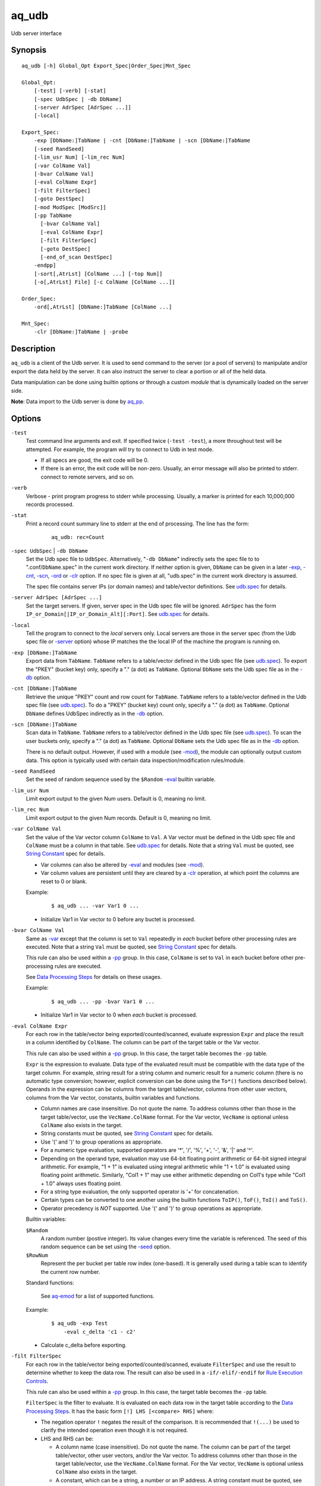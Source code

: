======
aq_udb
======

Udb server interface


Synopsis
========

::

  aq_udb [-h] Global_Opt Export_Spec|Order_Spec|Mnt_Spec

  Global_Opt:
      [-test] [-verb] [-stat]
      [-spec UdbSpec | -db DbName]
      [-server AdrSpec [AdrSpec ...]]
      [-local]

  Export_Spec:
      -exp [DbName:]TabName | -cnt [DbName:]TabName | -scn [DbName:]TabName
      [-seed RandSeed]
      [-lim_usr Num] [-lim_rec Num]
      [-var ColName Val]
      [-bvar ColName Val]
      [-eval ColName Expr]
      [-filt FilterSpec]
      [-goto DestSpec]
      [-mod ModSpec [ModSrc]]
      [-pp TabName
        [-bvar ColName Val]
        [-eval ColName Expr]
        [-filt FilterSpec]
        [-goto DestSpec]
        [-end_of_scan DestSpec]
      -endpp]
      [-sort[,AtrLst] [ColName ...] [-top Num]]
      [-o[,AtrLst] File] [-c ColName [ColName ...]]

  Order_Spec:
      -ord[,AtrLst] [DbName:]TabName [ColName ...]

  Mnt_Spec:
      -clr [DbName:]TabName | -probe


Description
===========

``aq_udb`` is a client of the Udb server.
It is used to send command to the server (or a pool of servers)
to manipulate and/or export the data held by the server.
It can also instruct the server to clear a portion or all of the held
data.

Data manipulation can be done using builtin options or through a custom
*module* that is dynamically loaded on the server side.

**Note**: Data import to the Udb server is done by `aq_pp <aq_pp.html>`_.


Options
=======

.. _`-test`:

``-test``
  Test command line arguments and exit.
  If specified twice (``-test -test``), a more throughout test will be
  attempted. For example, the program will try to
  connect to Udb in test mode.

  * If all specs are good, the exit code will be 0.
  * If there is an error, the exit code will be non-zero. Usually, an error
    message will also be printed to stderr.
    connect to remote servers, and so on.


.. _`-verb`:

``-verb``
  Verbose - print program progress to stderr while processing.
  Usually, a marker is printed for each 10,000,000 records processed.


.. _`-stat`:

``-stat``
  Print a record count summary line to stderr at the end of processing.
  The line has the form:

   ::

    aq_udb: rec=Count


.. _`-db`:

``-spec UdbSpec`` | ``-db DbName``
  Set the Udb spec file to ``UdbSpec``.
  Alternatively, "``-db DbName``" indirectly sets the spec file to
  to ".conf/``DbName``.spec" in the current work directory.
  If neither option is given,  ``DbName`` can be given in a later
  `-exp`_, `-cnt`_, `-scn`_, `-ord`_  or `-clr`_ option.
  If no spec file is given at all, "udb.spec" in the current work directory
  is assumed.

  The spec file contains server IPs (or domain names) and table/vector
  definitions.
  See `udb.spec <udb.spec.html>`_ for details.


.. _`-server`:

``-server AdrSpec [AdrSpec ...]``
  Set the target servers.
  If given, server spec in the Udb spec file will be ignored.
  ``AdrSpec`` has the form ``IP_or_Domain[|IP_or_Domain_Alt][:Port]``.
  See `udb.spec <udb.spec.html>`_ for details.


.. _`-local`:

``-local``
  Tell the program to connect to the *local* servers only.
  Local servers are those in the server spec (from the Udb spec file or
  `-server`_ option) whose IP matches the the local
  IP of the machine the program is running on.


.. _`-exp`:

``-exp [DbName:]TabName``
  Export data from ``TabName``.
  ``TabName`` refers to a table/vector defined in the Udb spec file
  (see `udb.spec <udb.spec.html>`_).
  To export the "PKEY" (bucket key) only, specify  a "." (a dot) as ``TabName``.
  Optional ``DbName`` sets the Udb spec file as in the `-db`_ option.


.. _`-cnt`:

``-cnt [DbName:]TabName``
  Retrieve the unique "PKEY" count and row count for ``TabName``.
  ``TabName`` refers to a table/vector defined in the Udb spec file
  (see `udb.spec <udb.spec.html>`_).
  To do a "PKEY" (bucket key) count only, specify  a "." (a dot) as ``TabName``.
  Optional ``DbName`` defines UdbSpec indirectly as in the `-db`_ option.


.. _`-scn`:

``-scn [DbName:]TabName``
  Scan data in ``TabName``.
  ``TabName`` refers to a table/vector defined in the Udb spec file
  (see `udb.spec <udb.spec.html>`_).
  To scan the user buckets only, specify  a "." (a dot) as ``TabName``.
  Optional ``DbName`` sets the Udb spec file as in the `-db`_ option.

  There is no default output.
  However, if used with a module (see `-mod`_),
  the module can optionally output custom data.
  This option is typically used with certain data inspection/modification
  rules/module.


.. _`-seed`:

``-seed RandSeed``
  Set the seed of random sequence used by the ``$Random``
  `-eval`_ builtin variable.


.. _`-lim_usr`:

``-lim_usr Num``
  Limit export output to the given Num users. Default is 0, meaning no limit.


.. _`-lim_rec`:

``-lim_rec Num``
  Limit export output to the given Num records. Default is 0, meaning no limit.


.. _`-var`:

``-var ColName Val``
  Set the value of the Var vector column ``ColName`` to ``Val``.
  A Var vector must be defined in the Udb spec file and ``ColName``
  must be a column in that table.
  See `udb.spec <udb.spec.html>`_ for details.
  Note that a string ``Val`` must be quoted,
  see `String Constant`_ spec for details.

  * Var columns can also be altered by `-eval`_ and modules (see `-mod`_).
  * Var column values are persistent until they are cleared by a `-clr`_
    operation, at which point the columns are reset to 0 or blank.

  Example:

   ::

    $ aq_udb ... -var Var1 0 ...

  * Initialize Var1 in Var vector to 0 before any buctet is processed.


.. _`-bvar`:

``-bvar ColName Val``
  Same as `-var`_ except that the column is set to ``Val`` repeatedly
  in *each* bucket before other processing rules are executed.
  Note that a string ``Val`` must be quoted,
  see `String Constant`_ spec for details.

  This rule can also be used within a `-pp`_ group. In this case,
  ``ColName`` is set to ``Val`` in each bucket before other pre-processing
  rules are executed.

  See `Data Processing Steps`_ for details on these usages.

  Example:

   ::

    $ aq_udb ... -pp -bvar Var1 0 ...

  * Initialize Var1 in Var vector to 0 when *each* bucket is processed.


.. _`-eval`:

``-eval ColName Expr``
  For each row in the table/vector being exported/counted/scanned,
  evaluate expression ``Expr`` and place the result in a column identified
  by ``ColName``. The column can be part of the target table or the Var vector.

  This rule can also be used within a `-pp`_ group. In this case,
  the target table becomes the ``-pp`` table.

  ``Expr`` is the expression to evaluate.
  Data type of the evaluated result must be compatible with the data type of
  the target column. For example, string result for a string column and
  numeric result for a numeric column (there is no automatic type conversion;
  however, explicit conversion can be done using the ``To*()`` functions
  described below).
  Operands in the expression can be columns from the target table/vector,
  columns from other user vectors, columns from the Var vector,
  constants, builtin variables and functions.

  * Column names are case insensitive. Do not quote the name.
    To address columns other than those in the target table/vector, use the
    ``VecName.ColName`` format. For the Var vector, ``VecName`` is optional
    unless ``ColName`` also exists in the target.
  * String constants must be quoted,
    see `String Constant`_ spec for details.
  * Use '(' and ')' to group operations as appropriate.
  * For a numeric type evaluation, supported operators are
    '*', '/', '%', '+', '-', '&', '|' and '^'.
  * Depending on the operand type, evaluation may use 64-bit floating point
    arithmetic or 64-bit signed integral arithmetic. For example, "1 + 1" is
    evaluated using integral arithmetic while "1 + 1.0" is evaluated using
    floating point arithmetic. Similarly, "Col1 + 1" may use either arithmetic
    depending on Col1's type while "Col1 + 1.0" always uses floating point.
  * For a string type evaluation, the only supported operator is
    '+' for concatenation.
  * Certain types can be converted to one another using the builtin functions
    ``ToIP()``, ``ToF()``, ``ToI()`` and ``ToS()``.
  * Operator precedency is *NOT* supported. Use '(' and ')' to group
    operations as appropriate.

  Builtin variables:

  ``$Random``
    A random number (postive integer).
    Its value changes every time the variable is referenced.
    The seed of this random sequence
    can be set using the `-seed`_ option.

  ``$RowNum``
    Represent the per bucket per table row index (one-based).
    It is generally used during a table scan to identify the current row number.

  Standard functions:

    See `aq-emod <aq-emod.html>`_ for a list of supported functions.

  Example:

   ::

    $ aq_udb -exp Test
        -eval c_delta 'c1 - c2'

  * Calculate c_delta before exporting.


.. _`-filt`:

``-filt FilterSpec``
  For each row in the table/vector being exported/counted/scanned,
  evaluate ``FilterSpec`` and use the result to determine whether to
  keep the data row.
  The result can also be used in a ``-if/-elif/-endif`` for
  `Rule Execution Controls`_.

  This rule can also be used within a `-pp`_ group. In this case,
  the target table becomes the ``-pp`` table.

  ``FilterSpec`` is the filter to evaluate.
  It is evaluated on each data row in the target table according to the
  `Data Processing Steps`_.
  It has the basic form ``[!] LHS [<compare> RHS]`` where:

  * The negation operator ``!`` negates the result of the comparison.
    It is recommended that ``!(...)`` be used to clarify the intended
    operation even though it is not required.
  * LHS and RHS can be:

    * A column name (case insensitive). Do not quote the name.
      The column can be part of the target table/vector,
      other user vectors, and/or the Var vector.
      To address columns other than those in the target table/vector, use the
      ``VecName.ColName`` format. For the Var vector, ``VecName`` is optional
      unless ``ColName`` also exists in the target.
    * A constant, which can be a string, a number or an IP address.
      A string constant must be quoted,
      see `String Constant`_ spec for details.
    * An expression to evaluate as defined under `-eval`_.

  * If only the LHS is given, its values will be used as a boolean -
    a non blank string or non zero number/IP equals True, False otherwise.
  * Supported comparison operators are:

    * ``==``, ``>``, ``<``, ``>=``, ``<=`` -
      LHS and RHS comparison.
    * ``~==``, ``~>``, ``~<``, ``~>=``, ``~<=`` -
      LHS and RHS case insensitive comparison; string type only.
    * ``!=``, ``!~=`` -
      Negation of the above equal operators.
    * ``&=`` -
      Perform a "(LHS & RHS) == RHS" check; numeric types only.
    * ``!&=`` -
      Negation of the above.
    * ``&`` -
      Perform a "(LHS & RHS) != 0" check; numeric types only.
    * ``!&`` -
      Negation of the above.

  More complex expression can be constructed by using ``(...)`` (grouping),
  ``!`` (negation), ``||`` (or) and ``&&`` (and).
  For example:

   ::

    LHS_1 == RHS_1 && !(LHS_2 == RHS_2 || LHS_3 == RHS_3)

  Example:

   ::

    $ aq_udb -exp Test
        -filt 't > 123456789'

  * Export only rows of Test with 't > 123456789'.

   ::

    $ aq_udb -exp Test
        -filt 'Eval($Random % 100) == 0'

  * Randomly select roughly 1/100th of the rows for export.


.. _`-goto`:

``-goto DestSpec``
  Go to ``DestSpec``. This is uaually done conditionally within a
  ``-if/-elif/-endif`` block (see `Rule Execution Controls`_ for details).

  ``DestSpec`` is the destination to go to. It is one of:

  * ``next_bucket`` - Skip the current user bucket entirely.cw
    The export/count/scan processing on this bucket will also be skipped.
  * ``next_row`` - Skip the current data row and start over on the next row.
  * ``+Num`` - Jump over Num `-eval`_, `-filt`_ and `-goto`_ rules.
    ``Num=0`` means the next rule, ``Num=1`` means skip over one rule, and so.

  This rule can also be used within a `-pp`_ group. In this case,
  these additional destinations are supported:

  * ``proc_bucket`` - Terminate all ``-pp`` processings (i.e.,
    stop the current ``-pp`` group and skip all pending ``-pp`` groups)
    and start the export/count/scan operation in the current user bucket.
  * ``next_pp`` - Stop the current ``-pp`` group and start the next one.


.. _`-mod`:

``-mod ModSpec [ModSrc]``
  Specify a module to be loaded on the *server side* during an
  export/count/scan operation. A module contains one or more processing
  functions which are called in each user bucket according to the
  `Data Processing Steps`_.
  Only one such module can be specified.

  ``ModSpec`` has the form ``ModName`` or ``ModName("Arg1", "Arg2", ...)``
  where ``ModName`` is the module name and ``Arg*`` are module dependent
  arguments. Note that the arguments must be string constants;
  for this reason, they must be quoted according to the
  `string constant`_ spec.

  ``ModSrc`` is an optional module source file. It can be:

  * A module script source file that can be used to build the specified
    module. See the `Udb module script compiler <mcc.umod.html>`_
    documentation for more information.
  * A ready-to-use module object file. It *must* have a ``.so`` extension.

  Without ``ModSrc``, the server will look for a preinstalled module matching
  ``ModName``. Standard modules:

  ``roi("VecName.Count_Col", "TabName.Page_Col", "Page1[,AtrLst]", ...)``
    Module for ROI counting. ROI spec is given in the module arguments.
    There are 3 or more arguments:

    * ``VecName.Count_Col`` - Column to save matched count to.
      It must have type ``I``.
    * ``TabName.Page_Col`` - Column to get the match value from.
      It must have type ``S``. Rows in the table must already be in the
      desired ROI matching order (usually ascending time order).
    * ``PageN[,AtrLst]`` - One or more pages to match against the
      ``TabName.Page_Col`` value. Each page is given as a separate
      module argument.
      Optional ``AtrLst`` is a comma separated list containing:

      * ``ncas`` - Do case insensitive match.
      * ``seq`` - Require that the page match occur *immediately* after the
        previous match (i.e., no unmatch page in between).
        Applicable on the second page and up only.

    Either exact or wildcard match can be done. Exact match will either match
    the entire ``TabName.Page_Col`` value or up to (but not including) a
    '?' or '#' character.
    Wildcard match is done if ``Page`` contains '*' (matches any number of
    bytes) and/or '?' (matches any 1 byte).
    Literal ',', ':', '*', '?' and '\\' in ``Page`` must be '\\' escaped.


.. _`-pp`:
.. _`-end_of_scan`:

``-pp TabName [-bvar ... -eval ... -filt ... -goto ... -end_of_scan ...] -endpp``
  ``-pp`` groups one or more `-bvar`_, `-eval`_, `-filt`_ and/or `-goto`_
  actions together.
  Each group performs pre-processing at the user bucket level before
  data in the bucket is exported/counted/scanned.

  ``TabName`` sets the target table/vector for the rules in the ``-pp`` group.
  It may refer to a table/vector or the user bucket itself.
  To target a table/vector, specify its name.
  To target the "PKEY" (bucket key), specify  a "." (a dot).
  "." is a pseudo vector containing a single read only "PKEY" column.

  The list of `-eval`_, `-filt`_ and `-goto`_ rules are generally
  executed in order. See `Data Processing Steps`_ for details.
  Rule executions can also be made conditional by adding "if-else" controls.
  See `Rule Execution Controls`_ for details.

  ``-end_of_scan DestSpec`` - a special rule that defines the
  action to take after all the rows in the target table has been exhausted.
  The default action is to start the next ``-pp`` group.
  Use ``DestSpec`` to control the exact behavior:

  * ``next_bucket`` - Skip the current user bucket entirely.
    The export/count/scan processing on this bucket will also be skipped.
  * ``proc_bucket`` - Skip all pending ``-pp`` groups
    and start the export/count/scan operation in the current user bucket.
  * ``next_pp`` - Start the next ``-pp`` group. This is the default behavior
    at the end of a ``-pp`` table scan.
  * ``+Num`` - Jump over Num ``-pp`` groups. ``Num=0`` is equivalent to
    ``next_pp``,
    ``Num=1`` means skip over the next ``-pp`` group as well, and so.

  This option is not position dependent - it can be specified anywhere
  within a ``-pp`` group.

  ``-endpp`` marks the end of a ``-pp`` group.

  Example:

   ::

    $ aq_udb -exp Test1
        -pp 'Test2'
          -goto proc_bucket
          -end_of_scan next_bucket

  * Only export Test1 from buckets whose Test2 table is not empty. If Test2 is
    not empty, the ``-goto`` rule will be executed on the first row, causing
    execution to jump to export processing; in this way, the end-of-scan
    condition is not triggered. However, if Test2 is empty, ``-goto``
    is not executed and end-of-scan is triggered.

   ::

    $ aq_udb -exp Test
        -pp .
          -filt 'Eval($Random % 100) == 0'
        -endpp
        -filt 't > 123456789'

  * Randomly select roughly 1/100th of the buckets for export.
    From this subset, export only rows of Test with 't > 123456789'.
    Note that ``-endpp`` is mandatory here to prevent misinterpretation of the
    2nd ``-filt``.


.. _`-sort`:

``-sort[,AtrLst] [ColName ...] [-top Num]``
  `-exp`_ output post processing option.

  When exporting a table/vector,
  use ``ColName`` to set the desired sort columns.
  If no ``ColName`` is given, the "PKEY" column is assumed.
  The sort columns must be in the output columns.

  When exporting the "PKEY" (bucket key) only, no ``ColName`` is needed.
  Sort is always done by the "PKEY".

  Optional ``AtrLst`` is a comma separated list containing:

  * ``dec`` - Sort in descending order. Default order is ascending.

  ``-top`` limits the output to the top ``Num`` records in the result.

  **Note**: Sort should *not* be used if the output contains columns
  other than those from the target table/vector (e.g. other vector columns).


.. _`-o`:

``-o[,AtrLst] File``
  Export output option.
  Set the output attributes and file.
  If ``File`` is a '-' (a single dash), data will be written to stdout.
  Optional ``AtrLst`` is described under `Output File Attributes`_.

  If this option is not used with an export, data is written to stdout.

  Example:

   ::

    $ aq_udb -exp Test ... -o,esc,noq -

  * Output to stdout in a format suitable for Amazon Cloud.


.. _`-c`:

``-c ColName [ColName ...]``
  Select columns to output during an export.

  * When exporting an user table/vector, columns from the target table/vector,
    columns from other user vectors, and/or columns from the Var vector can
    be selected.
    Default output includes all target table/vector columns.

  * When exporting the "PKEY" (bucket key), the "PKEY" column,
    columns from any user vectors, and/or columns from the Var vector can
    be selected.
    Default output includes the "PKEY" column only.

  * When exporting the Var vector, only columns from the Var vector can
    be selected.
    Default output includes all Var vector columns.

  To address columns other than those in the target table/vector, use the
  ``VecName.ColName`` format. For the Var vector, ``VecName`` is optional
  unless ``ColName`` also exists in the target.

  Example:

   ::

    $ aq_udb -exp Test ... -c Test_Col1 ... Test_ColN Var_Col1 ... Var_ColN

  * Output Var vector columns along with columns from Test.
    Even though Test_Col* are normally exported by default, they must be
    listed explicitly in order to include any Var_Col*.


.. _`-ord`:

``-ord[,AtrLst] [DbName:]TabName [ColName ...]``
  Sort records in table ``TabName`` within each bucket.
  Optional ``DbName`` sets the Udb spec file as in the `-db`_ option.
  ``ColName`` sets the desired sort columns.
  If no ``ColName`` is given, the "TKEY" column is assumed
  (see `udb.spec <udb.spec.html>`_).
  Optional ``AtrLst`` is a comma separated list containing:

  * ``dec`` - Sort in descending order. Default order is ascending.

  If ``TabName`` is a "." (a dot), all tables with a "TKEY" will be sorted.
  No ``ColName`` is needed in this case.


.. _`-clr`:

``-clr [DbName:]TabName``
  Remove/reset ``TabName`` data in the database.
  Optional ``DbName`` sets the Udb spec file as in the `-db`_ option.

  * For a table, the records are removed.
  * For a vector, the columns are reset to 0/blank.
  * For the Var vector (i.e., when ``TabName`` is "var"), the columns are reset
    to 0/blank.

  If ``TabName`` is a "." (a dot), all user buckets will be removed,
  along with all tables/vectors in the buckets.
  The Var vector will be reset as well.


.. _`-probe`:

``-probe``
  Probe the servers and exit.

  * If all servers responded *successful*, the exit code will be 0.
  * If a connection failed or a server responded *failure*,
    the exit code will be non-zero.
    Usually, an error message will also be printed to stderr.
  * Use this with `-verb`_ to get more info.


Exit Status
===========

If successful, the program exits with status 0. Otherwise, the program exits
with a non-zero status code along error messages printed to stderr.
Applicable exit codes are:

* 0 - Successful.
* 1 - Memory allocation error.
* 2 - Command option spec error.
* 3 - Initialization error.
* 11 - Input open error.
* 12 - Input read error.
* 13 - Input processing error.
* 21 - Output open error.
* 22 - Output write error.
* 31 - Udb connect error.
* 32 - Udb communication error.


Output File Attributes
======================

Each output option can have a list of comma separated attributes:

* ``notitle`` - Suppress the column name label row from the output.
  A label row is normally included by default.
* ``app`` - When outputting to a file, append to it instead of overwriting.
* ``csv`` - Output in CSV format. This is the default.
* ``sep=c`` or ``sep=\xHH`` - Output in 'c' (single byte) separated value
  format. '\xHH' is a way to specify 'c' via its HEX value ``HH``.
  Note that ``sep=,`` is not the same as ``csv`` because CSV is a more
  advanced format.
* ``bin`` - Output in aq_tool's internal binary format.
* ``esc`` - Use '\\' to escape the field separator, '"' and '\\' (non binary).
* ``noq`` - Do not quote string fields (CSV).
* ``fmt_g`` - Use "%g" as print format for ``F`` type columns. Only use this
  to aid data inspection (e.g., during integrity check or debugging).

If no output format attribute is given, CSV is assumed.


String Constant
===============

A string constant must be quoted between double or single quotes.
With *double quotes*, special character sequences can be used to represent
special characters.
With *single quotes*, no special sequence is recognized; in other words,
a single quote cannot occur between single quotes.

Character sequences recognized between *double quotes* are:

* ``\\`` - represents a literal backslash character.
* ``\"`` - represents a literal double quote character.
* ``\b`` - represents a literal backspace character.
* ``\f`` - represents a literal form feed character.
* ``\n`` - represents a literal new line character.
* ``\r`` - represents a literal carriage return character.
* ``\t`` - represents a literal horizontal tab character.
* ``\v`` - represents a literal vertical tab character.
* ``\0`` - represents a NULL character.
* ``\xHH`` - represents a character whose HEX value is ``HH``.
* ``\<newline>`` - represents a line continuation sequence; both the backslash
  and the newline will be removed.

Sequences that are not recognized will be kept as-is.

Two or more quoted strings can be used back to back to form a single string.
For example,

 ::

  'a "b" c'" d 'e' f" => a "b" c d 'e' f


Rule Execution Controls
=======================

`-pp`_ also supports conditional actions using the
``-if[not]``, ``-elif[not]``, ``-else`` and ``-endif`` construction:

 ::

  -if[not] RuleToCheck
    RuleToRun
    ...
  -elif[not] RuleToCheck
    RuleToRun
    ...
  -else
    RuleToRun
    ...
  -endif

Sypported ``RuleToCheck`` are `-eval`_ and `-filt`_.
Suppoeted ``RuleToRun`` are `-eval`_, `-filt`_ and `-goto`_.

Example:

 ::

  $ aq_udb -exp Test
      -pp Test
        -bvar v_seq 0
        -if -filt 'flag == "yes"'
          -eval v_seq 'v_seq + 1'
          -eval c3 'v_seq'
        -else
          -eval c3 '0'
        -endif

* Before exporting Test, assign a per bucket sequence number to column c3 if
  the "flag" column is "yes" or just 0 otherwise.
  Note that `-bvar`_ rules are always executed before the others
  regardless of their placement within a `-pp`_ group.


Data Processing Steps
=====================

For each export/count/scan operation,
data is processed according to the commandline options in this way:

* Initialize Var columns according the `-var`_ options.

* Scan user buctets. For each user bucket in the database:

  * Execute `-pp`_ groups in the order they are specified on the
    commandline. For each ``-pp`` group:

    * Initialize Var columns according the `-bvar`_ rules.
    * Scan the ``-pp`` table. For each row in the table:

      * Execute the list of `-eval`_, `-filt`_ and `-goto`_ rules
        (including any "-if-elif-else-endif" controls) in order.

    * When all the rows are exhausted, execute the `-end_of_scan`_ rule.

  * Initialize Var columns according the `-bvar`_ rules for the target table.

  * If a module is specified (see `-mod`_), call its user bucket processing
    function (if any).
    This function can inspect and/or modify arbitrary data in the bucket.
    It can also tell the server to skip the current bucket so that it will
    not be exported/counted/scanned.

  * Process the target export/count/scan table.
    For each data row in the target table:

    * Execute the list of `-eval`_, `-filt`_ and `-goto`_ rules
      (including any "-if-elif-else-endif" controls) in order.
    * If a module is specified (see `-mod`_), call its row processing
      function (if any).
      This function can inspect and/or modify the current data row.
      It can also tell the server to skip the current row so that it will
      not be exported/counted/scanned.
    * Export/count, the current data row.


See Also
========

* `aq-emod <aq-emod.html>`_ - aq_tool eval functions.
* `aq_pp <aq_pp.html>`_ - Record preprocessor
* `udb.spec <udb.spec.html>`_ - Udb spec file.
* `udbd <udbd.html>`_ - Udb server
* `mcc.umod <mcc.umod.html>`_ - Udb module script compiler

